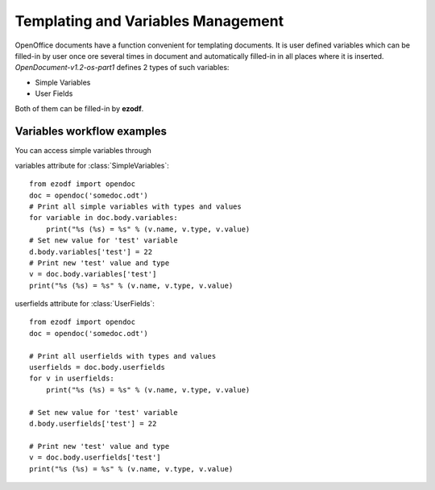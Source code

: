 .. module:: variables

Templating and Variables Management
===================================

OpenOffice documents have a function convenient for templating documents. It is user defined variables which can be filled-in by user once ore several times in document and automatically filled-in in all places where it is inserted. `OpenDocument-v1.2-os-part1` defines 2 types of such variables:

* Simple Variables
* User Fields

Both of them can be filled-in by **ezodf**.

Variables workflow examples
---------------------------

You can access simple variables through 

variables attribute for :class:`SimpleVariables`::
    
    from ezodf import opendoc
    doc = opendoc('somedoc.odt')
    # Print all simple variables with types and values
    for variable in doc.body.variables:
        print("%s (%s) = %s" % (v.name, v.type, v.value)
    # Set new value for 'test' variable
    d.body.variables['test'] = 22
    # Print new 'test' value and type
    v = doc.body.variables['test']
    print("%s (%s) = %s" % (v.name, v.type, v.value)


userfields attribute for :class:`UserFields`::
    
    from ezodf import opendoc
    doc = opendoc('somedoc.odt')

    # Print all userfields with types and values
    userfields = doc.body.userfields
    for v in userfields:
        print("%s (%s) = %s" % (v.name, v.type, v.value)

    # Set new value for 'test' variable
    d.body.userfields['test'] = 22

    # Print new 'test' value and type
    v = doc.body.userfields['test']
    print("%s (%s) = %s" % (v.name, v.type, v.value)


.. seealso:: :class:`SimpleVariables` and :class:`UserFields`
